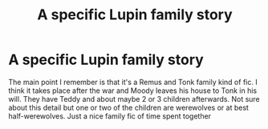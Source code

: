 #+TITLE: A specific Lupin family story

* A specific Lupin family story
:PROPERTIES:
:Author: MasticatedFlesh
:Score: 4
:DateUnix: 1571434979.0
:DateShort: 2019-Oct-19
:FlairText: What's That Fic?
:END:
The main point I remember is that it's a Remus and Tonk family kind of fic. I think it takes place after the war and Moody leaves his house to Tonk in his will. They have Teddy and about maybe 2 or 3 children afterwards. Not sure about this detail but one or two of the children are werewolves or at best half-werewolves. Just a nice family fic of time spent together

